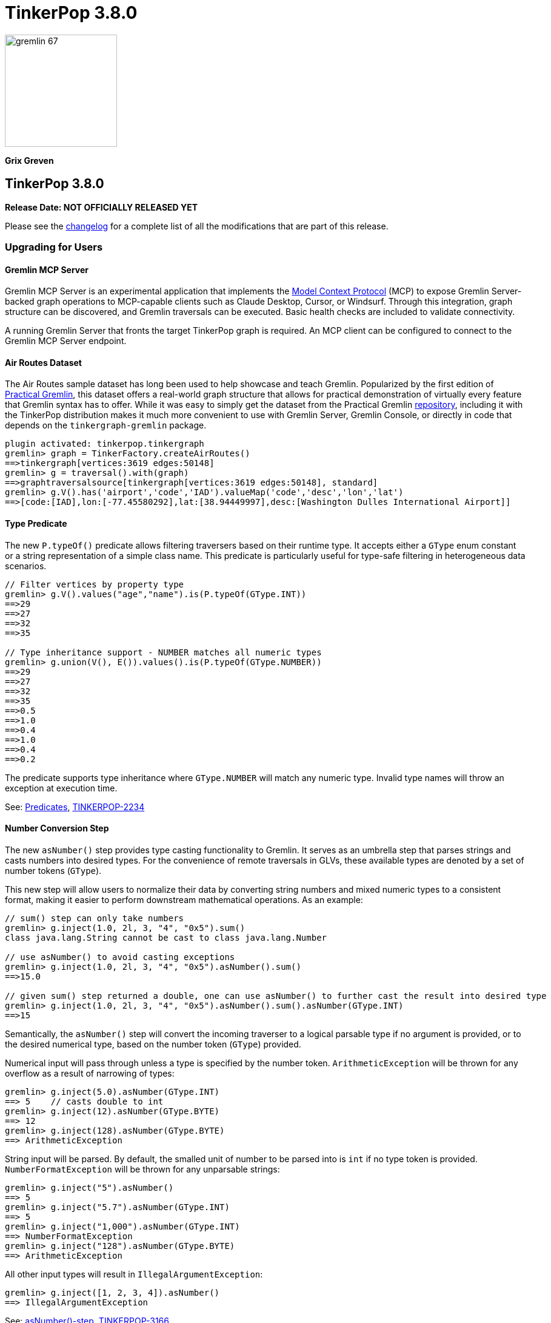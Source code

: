 ////
Licensed to the Apache Software Foundation (ASF) under one or more
contributor license agreements.  See the NOTICE file distributed with
this work for additional information regarding copyright ownership.
The ASF licenses this file to You under the Apache License, Version 2.0
(the "License"); you may not use this file except in compliance with
the License.  You may obtain a copy of the License at

  http://www.apache.org/licenses/LICENSE-2.0

Unless required by applicable law or agreed to in writing, software
distributed under the License is distributed on an "AS IS" BASIS,
WITHOUT WARRANTIES OR CONDITIONS OF ANY KIND, either express or implied.
See the License for the specific language governing permissions and
limitations under the License.
////

= TinkerPop 3.8.0

image::gremlin-67.png[width=185]

*Grix Greven*

== TinkerPop 3.8.0

*Release Date: NOT OFFICIALLY RELEASED YET*

Please see the link:https://github.com/apache/tinkerpop/blob/3.8.0/CHANGELOG.asciidoc#release-3-8-0[changelog] for a
complete list of all the modifications that are part of this release.

=== Upgrading for Users

==== Gremlin MCP Server

Gremlin MCP Server is an experimental application that implements the link:https://modelcontextprotocol.io/[Model Context Protocol]
(MCP) to expose Gremlin Server-backed graph operations to MCP-capable clients such as Claude Desktop, Cursor, or
Windsurf. Through this integration, graph structure can be discovered, and Gremlin traversals can be executed. Basic
health checks are included to validate connectivity.

A running Gremlin Server that fronts the target TinkerPop graph is required. An MCP client can be configured to connect
to the Gremlin MCP Server endpoint.

==== Air Routes Dataset

The Air Routes sample dataset has long been used to help showcase and teach Gremlin. Popularized by the first edition
of link:https://kelvinlawrence.net/book/PracticalGremlin.html[Practical Gremlin], this dataset offers a real-world graph
structure that allows for practical demonstration of virtually every feature that Gremlin syntax has to offer. While it
was easy to simply get the dataset from the Practical Gremlin link:https://github.com/krlawrence/graph[repository],
including it with the TinkerPop distribution makes it much more convenient to use with Gremlin Server, Gremlin Console,
or directly in code that depends on the `tinkergraph-gremlin` package.

[source,text]
----
plugin activated: tinkerpop.tinkergraph
gremlin> graph = TinkerFactory.createAirRoutes()
==>tinkergraph[vertices:3619 edges:50148]
gremlin> g = traversal().with(graph)
==>graphtraversalsource[tinkergraph[vertices:3619 edges:50148], standard]
gremlin> g.V().has('airport','code','IAD').valueMap('code','desc','lon','lat')
==>[code:[IAD],lon:[-77.45580292],lat:[38.94449997],desc:[Washington Dulles International Airport]]
----

==== Type Predicate

The new `P.typeOf()` predicate allows filtering traversers based on their runtime type. It accepts either a `GType`
enum constant or a string representation of a simple class name. This predicate is particularly useful for type-safe
filtering in heterogeneous data scenarios.

[source,text]
----
// Filter vertices by property type
gremlin> g.V().values("age","name").is(P.typeOf(GType.INT))
==>29
==>27
==>32
==>35

// Type inheritance support - NUMBER matches all numeric types
gremlin> g.union(V(), E()).values().is(P.typeOf(GType.NUMBER))
==>29
==>27
==>32
==>35
==>0.5
==>1.0
==>0.4
==>1.0
==>0.4
==>0.2
----

The predicate supports type inheritance where `GType.NUMBER` will match any numeric type. Invalid type names will
throw an exception at execution time.

See: link:https://tinkerpop.apache.org/docs/3.8.0/reference/#a-note-on-predicates[Predicates], link:https://issues.apache.org/jira/browse/TINKERPOP-2234[TINKERPOP-2234]

==== Number Conversion Step

The new `asNumber()` step provides type casting functionality to Gremlin. It serves as an umbrella step that parses
strings and casts numbers into desired types. For the convenience of remote traversals in GLVs, these available types
are denoted by a set of number tokens (`GType`).

This new step will allow users to normalize their data by converting string numbers and mixed numeric types to a
consistent format, making it easier to perform downstream mathematical operations. As an example:

[source,text]
----
// sum() step can only take numbers
gremlin> g.inject(1.0, 2l, 3, "4", "0x5").sum()
class java.lang.String cannot be cast to class java.lang.Number

// use asNumber() to avoid casting exceptions
gremlin> g.inject(1.0, 2l, 3, "4", "0x5").asNumber().sum()
==>15.0

// given sum() step returned a double, one can use asNumber() to further cast the result into desired type
gremlin> g.inject(1.0, 2l, 3, "4", "0x5").asNumber().sum().asNumber(GType.INT)
==>15
----

Semantically, the `asNumber()` step will convert the incoming traverser to a logical parsable type if no argument is
provided, or to the desired numerical type, based on the number token (`GType`) provided.

Numerical input will pass through unless a type is specified by the number token. `ArithmeticException` will be thrown
for any overflow as a result of narrowing of types:

[source,text]
----
gremlin> g.inject(5.0).asNumber(GType.INT)
==> 5    // casts double to int
gremlin> g.inject(12).asNumber(GType.BYTE)
==> 12
gremlin> g.inject(128).asNumber(GType.BYTE)
==> ArithmeticException
----

String input will be parsed. By default, the smalled unit of number to be parsed into is `int` if no type token is
provided. `NumberFormatException` will be thrown for any unparsable strings:

[source,text]
----
gremlin> g.inject("5").asNumber()
==> 5
gremlin> g.inject("5.7").asNumber(GType.INT)
==> 5
gremlin> g.inject("1,000").asNumber(GType.INT)
==> NumberFormatException
gremlin> g.inject("128").asNumber(GType.BYTE)
==> ArithmeticException
----

All other input types will result in `IllegalArgumentException`:
[source,text]
----
gremlin> g.inject([1, 2, 3, 4]).asNumber()
==> IllegalArgumentException
----

See: link:https://tinkerpop.apache.org/docs/3.8.0/reference/#asNumber-step[asNumber()-step], link:https://issues.apache.org/jira/browse/TINKERPOP-3166[TINKERPOP-3166]

==== Boolean Conversion Step

The `asBool()` step bridges another gap in Gremlin's casting functionalities. Users now have the ability to parse
strings and numbers into boolean values, both for normalization and to perform boolean logic with numerical values.

[source,text]
----
gremlin> g.inject(2, "true", 1, 0, false, "FALSE").asBool().fold()
==>[true,true,true,false,false,false]

// using the modern graph, we can turn count() results into boolean values
gremlin> g.V().local(outE().count()).fold()
==>[3,0,0,2,0,1]
gremlin> g.V().local(outE().count()).asBool().fold()
==>[true,false,false,true,false,true]
// a slightly more complex one using sack for boolean operations for vertices with both 'person' label and has out edges
gremlin> g.V().sack(assign).by(__.hasLabel('person').count().asBool()).sack(and).by(__.outE().count().asBool()).sack().path()
==>[v[1],true]
==>[v[2],false]
==>[v[3],false]
==>[v[4],true]
==>[v[5],false]
==>[v[6],true]
----

See: link:https://tinkerpop.apache.org/docs/3.8.0/reference/#asBool-step[asBool()-step], link:https://issues.apache.org/jira/browse/TINKERPOP-3175[TINKERPOP-3175]

==== none() and discard()

There is a complicated relationship with the `none()` and `discard()` steps that begs some discussion. Prior to this
version, the `none()` step was used to "throw away" all traversers that passed into it. In 3.8.0, that step has been
renamed to `discard()`. The `discard()` step with its verb tone arguably makes for a better name for that feature, but
it also helped make room for `none()` to be repurposed as `none(P)` which is a complement to `any(P)` and `all(P) steps.

==== Prevented using cap(), inject() inside repeat()

`cap()` inside `repeat()` is now disallowed by the `StandardVerificationStrategy`. Using `cap()` inside `repeat()` would
have led to unexpected results since `cap()` isn't "repeat-aware". Because `cap()` is a `SupplyingBarrier` that reduces
the number of traversers to one, its use inside `repeat()` is limited.

See: link:https://issues.apache.org/jira/browse/TINKERPOP-3195[TINKERPOP-3195]

`inject()` inside `repeat()` is now also disallowed by the `StandardVerificationStrategy`. The usefulness of `inject()` 
inside `repeat()` is questionable as the injections are exhausted after one iteration. Consider the following examples, 
noting that the examples for version 3.7.4 demonstrate the effect of `RepeatUnrollStrategy` on `inject()` semantics, 
which is problematic as strategies should not affect results. 3.8.0 examples do not disable the `RepeatUnrollStrategy` 
as the strategy was modified to be more restrictive in this version.

[source,text]
----
// 3.7.4 results in data injected for each repeat loop
gremlin> g.inject('x').repeat(inject('a')).times(5)
==>a
==>a
==>a
==>a
==>a
==>x

// 3.7.4 without RepeatUnrollStrategy injections occur only once
gremlin> g.withoutStrategies(RepeatUnrollStrategy).inject('x').repeat(inject('a')).times(5)
==>a
==>x

// 3.8.0 inject() inside repeat() now produces an error
gremlin> g.inject('x').repeat(inject('a')).times(5)
The parent of inject()-step can not be repeat()-step: InjectStep(java.util.ArrayList$Itr@543da15)
----

Before upgrading, users should look for usages of `inject()` inside `repeat()` and if it is determined that per-loop 
injections are desired, it is possible to use `union()` and `constant()` instead.

[source,text]
----
// 3.8.0 can use union() and constant() inside repeat() instead of inject()
gremlin> g.inject('x').repeat(union(constant('a').limit(1),identity())).times(5)
==>a
==>a
==>a
==>a
==>a
==>x

// can also use union() and constant() inside repeat() with multiple values
gremlin> g.inject('x').repeat(union(constant(['a','b']).limit(1).unfold(),identity())).times(3)
==>a
==>b
==>a
==>a
==>b
==>b
==>x
----

==== Simplified Comparability Semantics

The previous system of ternary boolean semantics has been replaced with simplified binary semantics. The triggers for
"ERROR" states from illegal comparisons are unchanged (typically comparisons with NaN or between incomparable types
such as String and int). The difference now is that instead of the ERROR being propagated according to ternary logic
semantics until a reduction point is reached, the error now immediately returns a value of FALSE.

This will be most visible in expressions which include negations. Prior to this change, `g.inject(NaN).not(is(1))` would
produce no results as `!(NaN == 1)` -> `!(ERROR)` -> `ERROR` -> traverser is filtered out. After this change, the same
traversal will return NaN as the same expression now evaluates as `!(NaN == 1)` -> `!(FALSE)` -> `TRUE` -> traverser is
not filtered.

See: link:https://tinkerpop.apache.org/docs/3.8.0/dev/provider/#gremlin-semantics-equality-comparability[Comparability semantics docs]

See: link:https://issues.apache.org/jira/browse/TINKERPOP-3173[TINKERPOP-3173]

==== Set minimum Java version to 11

TinkerPop 3.8 requires a minimum of Java 11 for building and running. Support for Java 1.8 has been dropped.

==== Auto-promotion of Numbers

Previously, operations like `sum` or `sack` that involved mathematical calculations did not automatically promote the
result to a larger numeric type (e.g., from int to long) when needed. As a result, values could wrap around within their
current type leading to unexpected behavior. This issue has now been resolved by enabling automatic type promotion for
results.

Now, any mathematical operations such as `Add`, `Sub`, `Mul`, and `Div` will now automatically promote to the next
numeric type if an overflow is detected. For integers, the promotion sequence is: byte → short → int → long → overflow
exception. For floating-point numbers, the sequence is: float → double → infinity.

The following example showcases the change in overflow behavior between 3.7.3 and 3.8.0

[source,text]
----
// 3.7.3
gremlin> g.inject([Byte.MAX_VALUE, (byte) 1], [Short.MAX_VALUE, (short) 1], [Integer.MAX_VALUE,1], [Long.MAX_VALUE, 1l]).sum(local)
==>-128 // byte
==>-32768 // short
==>-2147483648 // int
==>-9223372036854775808 // long

gremlin> g.inject([Float.MAX_VALUE, Float.MAX_VALUE], [Double.MAX_VALUE, Double.MAX_VALUE]).sum(local)
==>Infinity // float
==>Infinity // double

// 3.8.0
gremlin> g.inject([Byte.MAX_VALUE, (byte) 1], [Short.MAX_VALUE, (short) 1], [Integer.MAX_VALUE,1]).sum(local)
==>128 // short
==>32768 // int
==>2147483648 // long

gremlin> g.inject([Long.MAX_VALUE, 1l]).sum(local)
// throws java.lang.ArithmeticException: long overflow

gremlin> g.inject([Float.MAX_VALUE, Float.MAX_VALUE], [Double.MAX_VALUE, Double.MAX_VALUE]).sum(local)
==>6.805646932770577E38 // double
==>Infinity // double
----

See link:https://issues.apache.org/jira/browse/TINKERPOP-3115[TINKERPOP-3115]

==== repeat() Step Global Children Semantics Change

The `repeat()` step has been updated to treat the repeat traversal as a global child in all cases. Previously, the
repeat traversal behaved as a hybrid between local and global semantics, which could lead to unexpected results in
certain scenarios. The repeat traversal started off as a local child but as traversers were added back per iteration,
it behaved more like a global child.

With this change, the repeat traversal now consistently operates with global semantics, meaning that all traversers
are processed together rather than being processed per traverser. This provides more predictable behavior and aligns
with the semantics of other steps.

[source,text]
----
// In 3.7.x and earlier, the order would be local to the first traverser.
// Notice how the results are grouped by marko, then vadas, then lop
gremlin> g.withoutStrategies(RepeatUnrollStrategy).V(1, 2, 3).
......1> repeat(both().simplePath().order().by("name")).times(2).path().by("name")
==>[marko,lop,josh]
==>[marko,josh,lop]
==>[marko,lop,peter]
==>[marko,josh,ripple]
==>[vadas,marko,josh]
==>[vadas,marko,lop]
==>[lop,marko,josh]
==>[lop,josh,marko]
==>[lop,josh,ripple]
==>[lop,marko,vadas]

// In 3.8.0, the repeat now consistently uses global semantics
// The traversers from the final iteration are ordered first then by the traversers from previous iterations
gremlin> g.withoutStrategies(RepeatUnrollStrategy).V(1, 2, 3).
......1> repeat(both().simplePath().order().by("name")).times(2).path().by("name")
==>[marko,lop,josh]
==>[vadas,marko,josh]
==>[lop,marko,josh]
==>[marko,josh,lop]
==>[vadas,marko,lop]
==>[lop,josh,marko]
==>[marko,lop,peter]
==>[marko,josh,ripple]
==>[lop,josh,ripple]
==>[lop,marko,vadas]
----

This change may affect traversals that relied on the previous hybrid behavior, particularly those using side effects
or barrier steps within `repeat()`. Review any traversals using `repeat()` with steps like `aggregate()`, `store()`,
or other barrier steps to ensure they produce the expected results. 

If you would like `repeat()` to behave similarly to how it did in 3.7.x, then you should wrap the repeat inside a
`local()`. The following example demonstrates this:

[source,text]
----
// In 3.7.x
gremlin> g.V().repeat(both().simplePath().order().by("name")).times(2).path().by("name")
==>[marko,lop,josh]
==>[marko,josh,lop]
==>[marko,lop,peter]
==>[marko,josh,ripple]
==>[vadas,marko,josh]
==>[vadas,marko,lop]
==>[lop,marko,josh]
==>[lop,josh,marko]
==>[lop,josh,ripple]
==>[lop,marko,vadas]
==>[josh,marko,lop]
==>[josh,lop,marko]
==>[josh,lop,peter]
==>[josh,marko,vadas]
==>[ripple,josh,lop]
==>[ripple,josh,marko]
==>[peter,lop,josh]
==>[peter,lop,marko]

// In 3.8.0, placing the repeat inside a local will again cause the repeat traversal to apply per traverser (locally)
gremlin> g.V().local(repeat(both().simplePath().order().by("name")).times(2)).path().by("name")
==>[marko,lop,josh]
==>[marko,josh,lop]
==>[marko,lop,peter]
==>[marko,josh,ripple]
==>[vadas,marko,josh]
==>[vadas,marko,lop]
==>[lop,marko,josh]
==>[lop,josh,marko]
==>[lop,josh,ripple]
==>[lop,marko,vadas]
==>[josh,marko,lop]
==>[josh,lop,marko]
==>[josh,lop,peter]
==>[josh,marko,vadas]
==>[ripple,josh,lop]
==>[ripple,josh,marko]
==>[peter,lop,josh]
==>[peter,lop,marko]
----

See: link:https://issues.apache.org/jira/browse/TINKERPOP-3200[TINKERPOP-3200]

==== Prefer OffsetDateTime

The default implementation for date type in Gremlin is now changed from the `java.util.Date` to the more encompassing
`java.time.OffsetDateTime`. This means the reference implementation for all date manipulation steps, `asDate()`,
`dateAdd()`, and `dateDiff()`, as well as helper methods `datetime()`, will return `OffsetDateTime`, whose string
representation will be in ISO 8601 format.

`Date` is still supported as incoming traverser results for these steps, as well as input into `dateDiff()` for
compatibility purposes. All dates are assumed to be in `UTC` (given epoch time).

If one is using a persisted TinkerGraph that stored `Date` objects inside properties, one may notice `OffsetDateTime`
being returned after traversal manipulation. The recommended solution is to update all existing `Date` objects into
`OffsetDateTime`. This can be done by querying for the properties and transforming them using `asDate()`. Note that all
dates are assumed to be in `UTC` (given epoch time).

For Python, Go, JavaScript, and .NET GLVs, the existing date types are retained. The change is at the serialization
level, where the exiting date type will be serialized as `OffsetDateTime` to the server, and both `Date` and
`OffsetDateTime` from the server will be deserialized into the existing date types in the host language. As such, users
of these GLVs should not notice impact to the application code. The caution remains in cases when client is accessing a
database with `Date` object stored, the `Date` to `OffsetDateTime` transformations on the server assumes `UTC` timezone.

For Java GLV, this change would impact users who are expecting the old `Date` object from a traversal in their
application, in this case the recommendation is to update code to expect `OffsetDateTime` as part of the version
upgrade.

==== Simplify g Construction

The creation of "g" is the start point to writing Gremlin. There are a number of ways to create it, but TinkerPop has
long recommended the use of the anonymous `traversal()` function for this creation.

[source,groovy]
----
// for embedded cases
graph = TinkerGraph.open()
g = traversal().withEmbedded(graph)
// for remote cases
g = traversal().withRemote(DriverRemoteConnection.using(...)))
----

As of this release, those two methods have been deprecated in favor of just `with()` which means you could simply write:

[source,groovy]
----
// for embedded cases
graph = TinkerGraph.open()
g = traversal().with(graph)
// for remote cases
g = traversal().with(DriverRemoteConnection.using(...)))
----

That's a bit less to type, but also removes the need to programmatically decide which function to call, which hopefully
strengthens the abstraction further. To demonstrate this further, consider this next example:

[source,groovy]
----
g = traversal().with("config.properties")
----

The properties file in the above example can either point to a remote configuration or a embedded configuration allowing
"g" to be switched as needed without code changes.

See: link:https://issues.apache.org/jira/browse/TINKERPOP-3017[TINKERPOP-3017]

==== `aggregate()` with `Scope` Removed

The meaning of `Scope` parameters in `aggregate()` have always been unique compared to all other "scopable" steps.
`aggregate(global)` is a `Barrier`, which blocks the traversal until all traversers have been aggregated into the side
effect, where `aggregate(local)` is non-blocking, and will allow traversers to pass before the side effect has been
fully aggregated. This is inconsistent with the semantics of `Scope` in all other steps. For example `dedup(global)`
filters duplicates across the entire traversal stream, while `dedup(local)` filters duplicates within individual `List`
traversers.

The `Scope` parameter is being removed from `aggregate()` to fix inconsistency between the two different use cases: flow
control vs. per-element application. This change aligns all side effect steps (none of the others have scope arguments)
and reserves the `Scope` parameter exclusively for "traverser-local" application patterns, eliminating confusion about
its contextual meanings.

This makes the `AggregateStep` globally scoped by default with eager aggregation. The Lazy evaluation with `aggregate()` is
achieved by wrapping the step in `local()`.

[source,text]
----
// 3.7.x - scope is still supported
gremlin> g.V().aggregate(local, "x").by("age").select("x")
==>[29]
==>[29,27]
==>[29,27]
==>[29,27,32]
==>[29,27,32]
==>[29,27,32,35]

// 3.8.0 - must use aggregate() within local() to achieve lazy aggregation
gremlin> g.V().local(aggregate("x").by("age")).select("x")
==>[29]
==>[29,27]
==>[29,27]
==>[29,27,32]
==>[29,27,32]
==>[29,27,32,35]
----

An slight behavioral difference exists between the removed `aggregate(local)` and its replacement `local(aggregate())`
with respect to handling of bulked traversers. In 3.8.0, `local()` changed from traverser-local to object-local processing,
always debulking incoming traversers into individual objects. This causes `local(aggregate())` to show true lazy, 1 object
at a time aggregation, differing from the original `aggregate(local)`, which always consumed bulked traversers atomically.
There is no workaround to preserve the old "traverser-local" semantics.

[source,text]
----
// 3.7.x - both local() and local scope will preserve bulked traversers
gremlin> g.V().out().barrier().aggregate(local, "x").select("x")
==>[v[3],v[3],v[3]]
==>[v[3],v[3],v[3]]
==>[v[3],v[3],v[3]]
==>[v[3],v[3],v[3],v[2]]
==>[v[3],v[3],v[3],v[2],v[4]]
==>[v[3],v[3],v[3],v[2],v[4],v[5]]
gremlin> g.V().out().barrier().local(aggregate("x")).select("x")
==>[v[3],v[3],v[3]]
==>[v[3],v[3],v[3]]
==>[v[3],v[3],v[3]]
==>[v[3],v[3],v[3],v[2]]
==>[v[3],v[3],v[3],v[2],v[4]]
==>[v[3],v[3],v[3],v[2],v[4],v[5]]

// 3.8.0 - bulked traversers are now split to be processed per-object, this affects local aggregation
gremlin> g.V().out().barrier().local(aggregate("x")).select("x")
==>[v[3]]
==>[v[3],v[3]]
==>[v[3],v[3],v[3]]
==>[v[3],v[3],v[3],v[2]]
==>[v[3],v[3],v[3],v[2],v[4]]
==>[v[3],v[3],v[3],v[2],v[4],v[5]]
----

See: link:https://github.com/apache/tinkerpop/blob/master/docs/src/dev/future/proposal-scoping-5.asciidoc[Lazy vs. Eager Evaluation]

==== Removal of `store()` Step

The `store()` step was a legacy name for `aggregate(local)` that has been deprecated since 3.4.3, and is now removed along
with `aggregate(local)`. To achieve lazy aggregation, use `aggregate()` within `local()`.

[source,text]
----
// 3.7.x - store() is still allowed
gremlin> g.V().store("x").by("age").cap("x")
==>[29,27,32,35]

// 3.8.0 - store() removed, use local(aggregate()) to achieve lazy aggregation
gremlin> g.V().local(aggregate("x").by("age")).cap("x")
==>[29,27,32,35]
----

==== split() on Empty String

The `split()` step will now split a string into a list of its characters if the given separator is an empty string.

[source,text]
----
// 3.7.3
g.inject("Hello").split("")
==>[Hello]

// 3.8.0
g.inject("Hello").split("")
==>[H,e,l,l,o]
----

See: link:https://issues.apache.org/jira/browse/TINKERPOP-3083[TINKERPOP-3083]

==== asString() No Longer Allow Nulls

The `asString()` step will no longer allow `null` input. An `IllegalArgumentException` will be thrown for consistency
with all other parsing steps (i.e. `asDate()`, `asBool()`, `asNumber()`).

See: link:https://lists.apache.org/thread/q76pgrvhprosb4lty63bnsnbw2ljyl7m[DISCUSS] thread

==== Removal of has(key, traversal)

The has(key, traversal) API has been removed in version 3.8.0 due to its confusing behavior that differed from other
has() variants. As well, most has(key, traversal) usage indicates a misunderstanding of the API. Unlike has(key, value)
which performs equality comparison, has(key, traversal) only checked if the traversal produced any result, creating
inconsistent semantics.

[source,text]
----
// 3.7.x - this condition is meaningless but yields result because count() is productive
gremlin> g.V().has("age", __.count())
==>v[1]
==>v[2]
==>v[3]
==>v[4]
==>v[5]
==>v[6]
// simple example
gremlin> g.V().has("age", __.is(P.gt(30)))
==>v[4]
==>v[6]

// 3.8.0 - traversals no longer yield results, for proper use cases consider using predicate or where() for filtering
gremlin> g.V().has("age", __.count())
gremlin> g.V().has("age", __.is(P.gt(30)))
gremlin> g.V().has("age", P.gt(30))
==>v[4]
==>v[6]
----

See: link:https://issues.apache.org/jira/browse/TINKERPOP-1463[TINKERPOP-1463]

==== Serialization Changes

*Properties on Element Serialization in Python & Javascript*

Element properties handling has been inconsistent across GLVs. Previously,`gremlin-python` deserialized empty properties
as None or array depending on the serializer, while `gremlin-javascript` returned properties as objects or arrays, with
empty properties as empty lists or undefined depending on the serializer.

This inconsistency is now resolved, aligning to how properties are handled in Gremlin core and in the Java GLV.
Both GLVs will deserialize element properties into lists of property objects, returning empty lists instead of null values
for missing properties.

For python, the most notable difference is in graphSON when "tokens" is turned on for "materializeProperties". The
properties returned are no longer `None`, but empty lists. Users should update their code accordingly.

For javascript, the change is slightly more extensive, as user should no longer expect javascript objects to be returned.
All properties are returned as lists of Property or VertexProperty objects.

[source,javascript]
----
// 3.7 and before:
g.with_("materializeProperties", "tokens").V(1).next() // skip properties with token
// graphson will return properties as a javascript object, which becomes undefined
Vertex { id: 1, label: 'person', properties: undefined }
// graphbinary will return properties as empty lists
Vertex { id: 1, label: 'person', properties: [] }

g.V(1).next() // properties returned
// graphson will return properties as a javascript object
Vertex {
  id: 1,
  label: 'person',
  properties: { name: [Array], age: [Array] }
}
// graphbinary will return properties as lists of VertexProperty objects
Vertex {
  id: 1,
  label: 'person',
  properties: [ [VertexProperty], [VertexProperty] ]
}

// 3.8.0 and newer - properties are always arrays, empty array [] for missing properties:
g.with_("materializeProperties", "tokens").V(1).next() // skip properties with token
// both graphson and graphbinary return
Vertex { id: 1, label: 'person', properties: [] }
g.V(1).next()
// both graphson and graphbinary return
Vertex {
  id: 1,
  label: 'person',
  properties: [ [VertexProperty], [VertexProperty] ]
}

----

This change only affects how GLVs deserialize property data in client applications. The underlying graph serialization
formats and server-side behavior remain unchanged.

See: link:https://issues.apache.org/jira/browse/TINKERPOP-3186[TINKERPOP-3186]

*Javascript Set Deserialization*

Starting from this version, `gremlin-javascript` will deserialize `Set` data into a ECMAScript 2015 Set. Previously,
these were deserialized into arrays.

*.NET Byte Serialization Change*

The Gremlin .NET serializers has been updated to correctly handle byte values as signed integers to align with the IO
specification, whereas previously it incorrectly serialized and deserialized bytes as unsigned values.

This is a breaking change for .NET applications that rely on byte values. Existing applications using byte values
should consider switching to `sbyte` for signed byte operations or `short` for a wider range of values to maintain
compatibility.

See: link:https://issues.apache.org/jira/browse/TINKERPOP-3161[TINKERPOP-3161]

==== Split bulked traversers for `local()`

Prior to 3.8.0, local() exhibited "traverser-local" semantics, where the local traversal would apply independently to
each individual bulkable `Traverser`. This often led to confusion, especially in the presence of reducing barrier steps, as
bulked traversers would cause multiple objects to be processed at once. local() has been updated to automatically split
any bulked traversers and thus now exhibits true "object-local" semantics.

[source,groovy]
----
// 3.7.4
gremlin> g.V().out().barrier().local(count())
==>3
==>1
==>1
==>1

// 3.8.0
gremlin> g.V().out().barrier().local(count())
==>1
==>1
==>1
==>1
==>1
==>1
----

See: link:https://issues.apache.org/jira/browse/TINKERPOP-3196[TINKERPOP-3196]

==== Removal of P.getOriginalValue()

`P.getOriginalValue()` has been removed as it was not offering much value and was often confused with `P.getValue()`.
Usage of `P.getOriginalValue()` often leads to unexpected results if called on a predicate which has had its value reset
after construction. All usages of `P.getOriginalValue()` should be replaced with `P.getValue()`.

==== Gremlin Grammar Changes

A number of changes have been introduced to the Gremlin grammar to help make it be more consistent and easier to use.

*Removed Vertex References for Grammar*

The grammar allowed the construction of a `Vertex` by way of syntax like `new Vertex(1,'person')` (or with similar
arguments to `ReferenceVertex`). This syntax has been removed as it served little purpose within the grammar as it
merely adds more characters to wrap around the identifier, which could simply be used by itself.

The `V()` step, as well as the `from()` and `to()` modulators used with `addE()`, previously accepted `Vertex` as
arguments in the grammar. In its place, the `from()` and `to()` modulators can now directly accept a vertex id in place
of a `Vertex` when used with `addE()` (`V()` has always accepted ids in addition to vertices). When using these steps in
`gremlin-lang` scripts, the vertex id must be used directly.

This change has no effect on the `GraphTraversal` API, nor on `gremlin-groovy` scripts. Vertices can continue to be used
directly in those contexts.

[source,text]
----
// 3.7.3
gremlin> v1 = g.V(1).next()
==>v[1]
gremlin> v2 = g.V(2).next()
==>v[2]
gremlin> script = String.format("g.V(new Vertex(%s)).outE().where(inV().is(new Vertex(%s)))", v1.id(), v2.id())
==>g.V(new Vertex(1)).outE().where(inV().is(new Vertex(2)))
gremlin> client.submit(script).all().get().get(0).getEdge()
==>e[7][1-knows->2]

// 3.8.0
gremlin> v1 = g.V(1).next()
==>v[1]
gremlin> v2 = g.V(2).next()
==>v[2]
gremlin> script = String.format("g.V(%s).outE().where(inV().id().is(%s))", v1.id(), v2.id())
==>g.V(1).outE().where(inV().id().is(2))
gremlin> client.submit(script).all().get().get(0).getEdge()
==>e[7][1-knows->2]
----

*`new` keyword is now optional*

The `new` keyword is now optional in all cases where it was previously used. Both of the following examples are now
valid syntax with the second being the preferred form going forward:

[source,groovy]
----
g.V().withStrategies(new SubgraphStrategy(vertices: __.hasLabel('person')))

g.V().withStrategies(SubgraphStrategy(vertices: __.hasLabel('person')))
----

In a future version, it is likely that the `new` keyword will be removed entirely from the grammar.

*Supports withoutStrategies()*

The `withoutStrategies()` configuration step is now supported syntax for the grammar. While this option is not commonly
used it is still a part of the Gremlin language and there are times when it is helpful to have this fine-grained
control over how a traversal works.

[source,groovy]
----
g.V().withoutStrategies(CountStrategy)
----

*`Map` keys restrictions*

Earlier versions of the grammar allowed a wide range of values for the keys. In many cases, these didn't really make
sense for Gremlin and were just inherited from the Groovy language since Gremlin tends to follow that language in many
ways. That said, Gremlin did take some liberties with that syntax and introduced its own shorthand for some cases. Those
shorthands created unfortunate situations where certain words were being prevented as being able to be used as keys
which could lead to confusion.

A `Map` is still defined in the same way it always has been, where the following two lines produce an equivalent `Map`:

[source,groovy]
----
[label: 100]
["label": 100]
----

Note that when quotes are not used to denote a string, Gremlin will assume that the intention is to shorthand a string
key and not reference a Gremlin keyword. To reference an allowable keyword as the key, either wrap it with parenthesis
or use its longhand form as shown in the following examples which all produce the same `Map`:

[source,groovy]
----
[T.id: 100]
[(T.id): 100]
[(id): 100]
----

Note that the first example is a Gremlin convenience that is not compatible in Groovy. This does produce a syntax error
in Groovy's case. When upgrading to 3.8.0, it will be important to evaluate any code using scripts with `Map` keys that
match keywords that are not wrapped in parentheses. On upgrade they will begin to be treated as `String` keys rather
than their `Enum` value. This is particularly relevant for `property(Map)`, `mergeV` and `mergeE` which use a 'Map`
for their arguments and commonly require that `T` and `Direction` be used as keys.

The following examples show some `Map` usage from older versions that will work without a need for changes in 3.8.0:

[source,groovy]
----
// the long forms are used and each are wrapped in parenthesis
g.mergeE([(T.label):'Sibling',created:'2022-02-07',(Direction.from):1,(Direction.to):2])

// the short forms are used and each are wrapped in parenthesis
g.mergeE([(label):'Sibling',created:'2022-02-07',(Direction.from):1,(Direction.to):2])

// the long forms are used and for Gremlin this is a syntax convenience to spare typing
// the parenthesis
g.mergeE([T.label:'Sibling',created:'2022-02-07',Direction.from:1,Direction.to:2])

// while the following line mixes qualified enums with T and uses shorthand for Direction
// with from and to all of the enums are wrapped in parenthesis
g.mergeE([(T.label):'Sibling',created:'2022-02-07',(from):1,(to):2])
----

In this next example, the `Map` keys are defined in a way that changes will be necessary in 3.8.0:

[source,groovy]
----
// none of the keys below are qualified with their enum long form nor are they wrapped in
// parenthesis and as a result will be treated as String key values in 3.8.0 unless a
// change is made
g.mergeE([label:'Sibling',created:'2022-02-07',from:1,to:2])
----

*Restriction of Step Arguments*

Prior to 3.7.0, the grammar did not allow for any parameters in gremlin scripts. In 3.7, the grammar rules
were loosened to permit variable use almost anywhere in a traversal, in a similar fashion as groovy, however
immediately resolved upon parsing the script, and did not bring the same performance benefits as
parameterization in groovy scripts brings. Parameters in gremlin-lang scripts are restricted to a
link:++https://tinkerpop.apache.org/docs/x.y.z/dev/reference/#traversal-parameterization++[subset of steps]
in 3.8.0, and scripts which use variables elsewhere will result in parsing exceptions. The implementation
has been updated to persist query parameters through traversal construction and strategy application.
Parameter persistence opens the door certain optimizations for repeated query patterns. Consult your
providers documentation for specific recommendations on using query parameters with gremlin-lang scripts in
TinkerPop 3.8.

See: link:https://issues.apache.org/jira/browse/TINKERPOP-2862[TINKERPOP-2862],
link:https://issues.apache.org/jira/browse/TINKERPOP-3046[TINKERPOP-3046],
link:https://issues.apache.org/jira/browse/TINKERPOP-3047[TINKERPOP-3047],
link:https://issues.apache.org/jira/browse/TINKERPOP-3023[TINKERPOP-3023]

==== SeedStrategy Construction

The `SeedStrategy` public constructor has been removed for Java and has been replaced by the builder pattern common
to all strategies. This change was made to ensure that the `SeedStrategy` could be constructed consistently.

==== Improved Translators

The various Java `Translator` implementations allowing conversion of Gremlin traversals to string forms in various
languages have been modified considerably. First, they have been moved from to the
`org.apache.tinkerpop.gremlin.language.translator` package, because they now depend on the ANTLR grammar in
`gremlin-language` to handled the translation process. Making this change allowed for a more accurate translation of
Gremlin that doesn't need to rely on reflection and positional arguments to determine which step was intended for use.

Another important change was the introduction of specific translators for Groovy and Java. While Groovy translation
tends to work for most Java cases, there is syntax specific to Groovy where it does not. With a specific Java
translator, the translation process can be more accurate and less error-prone.

The syntax for the translators has simplified as well. The translator function now takes a Gremlin string and a target
language to translate to. Consider the following example:

[source,text]
----
gremlin> GremlinTranslator.translate("g.V().out('knows')", Translator.GO)
==>g.V().Out("knows")
----

See: link:https://issues.apache.org/jira/browse/TINKERPOP-3028[TINKERPOP-3028]

==== Deprecated UnifiedChannelizer

The `UnifiedChannelizer` was added in 3.5.0 in any attempt to streamline Gremlin Server code paths and resource usage.
It was offered as an experimental feature and as releases went on was not further developed, particularly because of the
major changes to Gremlin Server expected in 4.0.0 when websockets are removed. The removal of websockets with a pure
reliance on HTTP will help do what the `UnifiedChannelizer` tried to do with its changes. As a result, there is no need
to continue to refine this `Channelizer` implementation and it can be deprecated.

See: link:https://issues.apache.org/jira/browse/TINKERPOP-3168[TINKERPOP-3168]

==== OptionsStrategy in Python

The `\\__init__()` syntax has been updated to be both more Pythonic and more aligned to the `gremlin-lang` syntax.
Previously, `OptionsStrategy()` took a single argument `options` which was a `dict` of all options to be set.
Now, all options should be set directly as keyword arguments.

For example:

[source,python]
----
# 3.7 and before:
g.with_strategies(OptionsStrategy(options={'key1': 'value1', 'key2': True}))
# 4.x and newer:
g.with_strategies(OptionsStrategy(key1='value1', key2=True))

myOptions = {'key1': 'value1', 'key2': True}
# 3.7 and before:
g.with_strategies(OptionsStrategy(options=myOptions))
# 4.x and newer:
g.with_strategies(OptionsStrategy(**myOptions))
----

==== Add barrier to most SideEffect steps

Prior to 3.8.0, the `group(String)`, `groupCount(String)`, `tree(String)` and `subgraph(String)` steps were non-blocking,
in that they allowed traversers to pass through without fully iterating the traversal and fully computing the side
effect. Consider the following example:

[source, groovy]
----
// 3.7.4
gremlin> g.V().groupCount("x").select("x")
==>[v[1]:1]
==>[v[1]:1,v[2]:1]
==>[v[1]:1,v[2]:1,v[3]:1]
==>[v[1]:1,v[2]:1,v[3]:1,v[4]:1]
==>[v[1]:1,v[2]:1,v[3]:1,v[4]:1,v[5]:1]
==>[v[1]:1,v[2]:1,v[3]:1,v[4]:1,v[5]:1,v[6]:1]
----

As of 3.8.0, all of these steps now implement `LocalBarrier`, meaning that the traversal is fully iterated before any
results are passed. This guarantees that a traversal will produce the same results regardless of it is evaluated in a
lazy (DFS) or eager (BFS) fashion. Any usages which are reliant on the previous "one-at-a-time" accumulation of results
can still achieve this by embedding the side effect step inside a `local()` step.

[source, groovy]
----
// 3.8.0
gremlin> g.V().groupCount("x").select("x")
==>[v[1]:1,v[2]:1,v[3]:1,v[4]:1,v[5]:1,v[6]:1]
==>[v[1]:1,v[2]:1,v[3]:1,v[4]:1,v[5]:1,v[6]:1]
==>[v[1]:1,v[2]:1,v[3]:1,v[4]:1,v[5]:1,v[6]:1]
==>[v[1]:1,v[2]:1,v[3]:1,v[4]:1,v[5]:1,v[6]:1]
==>[v[1]:1,v[2]:1,v[3]:1,v[4]:1,v[5]:1,v[6]:1]
==>[v[1]:1,v[2]:1,v[3]:1,v[4]:1,v[5]:1,v[6]:1]

gremlin> g.V().local(groupCount("x")).select("x")
==>[v[1]:1]
==>[v[1]:1,v[2]:1]
==>[v[1]:1,v[2]:1,v[3]:1]
==>[v[1]:1,v[2]:1,v[3]:1,v[4]:1]
==>[v[1]:1,v[2]:1,v[3]:1,v[4]:1,v[5]:1]
==>[v[1]:1,v[2]:1,v[3]:1,v[4]:1,v[5]:1,v[6]:1]
----

==== choose() Semantics

Several enhancements and clarifications have been made to the `choose()` step in TinkerPop 3.8.0 to improve its behavior
and make it more consistent:

*First Matched Option Only*

The `choose()` step now only executes the first matching option traversal. In previous versions, if multiple options
could match, all matching options would be executed. This change provides more predictable behavior and better aligns
with common switch/case semantics in programming languages.

[source,text]
----
// In 3.7.x and earlier, if multiple options matched, all would be executed
gremlin> g.V().hasLabel("person").
......1>   choose(__.values("age")).
......2>     option(P.between(26, 30), __.constant("young")).
......3>     option(P.between(20, 30), __.constant("also young"))
==>young
==>also young
==>young
==>also young


// In 3.8.x, only the first matching option is executed
gremlin> g.V().hasLabel("person").
......1>   choose(__.values("age")).
......2>     option(P.between(26, 30), __.constant("young")).
......3>     option(P.between(20, 30), __.constant("never reached for ages 26-30"))
==>young
==>young
----

*Automatic Pass-through for Unproductive and Unmatched Predicates*

The `choose()` step now passes through traversers when the choice traversal is unproductive or the determined choice
unmatched. Before this version, unproductive traversals produced an error and unmatched choices were filtered by
default.

[source,text]
----
gremlin> g.V().choose(__.values("age")).
......1>         option(P.between(26, 30), __.values("name")).
......2>         option(Pick.none, __.values("name"))
==>marko
==>vadas
==>v[3]
==>josh
==>v[5]
==>peter
gremlin> g.V().choose(T.label).
......1>        option("person", __.out("knows").values("name")).
......2>        option("bleep", __.out("created").values("name"))
==>vadas
==>josh
==>v[3]
==>v[5]
----

This change makes the switch semantics for `choose()` consistent with those of the if-then-else semantics for
`choose()`.

*Pick.unproductive for Unproductive Predicates*

A new special option token `Pick.unproductive` has been added to handle cases where the choice traversal produces no
results. This is particularly useful for handling elements that don't have the properties being evaluated.

[source,text]
----
// In 3.7.x, vertices without an age property would pass through unchanged
gremlin> g.V().choose(__.values("age")).
......1>         option(P.between(26, 30), __.values("name")).
......2>         option(Pick.none, __.values("name"))
==>marko
==>vadas
The provided traverser does not map to a value: v[3][TinkerVertex]->[PropertiesStep([age],value)][DefaultGraphTraversal] parent[[TinkerGraphStep(vertex,[]), ChooseStep([PropertiesStep([age],value)],[[none, [[PropertiesStep([name],value), EndStep]]], [(and(gte(26), lt(30))), [PropertiesStep([name],value), EndStep]]])]]
Type ':help' or ':h' for help.
Display stack trace? [yN]

// In 3.8.x, you can specifically handle vertices where the choice traversal is unproductive
gremlin> g.V().choose(__.values("age")).
......1>         option(P.between(26, 30), __.values("name")).
......2>         option(Pick.none, __.values("name")).
......3>         option(Pick.unproductive, __.label())
==>marko
==>vadas
==>software
==>josh
==>software
==>peter
----

*Removal of choose().option(Traversal, v)*

The `choose().option(Traversal, v)` was relatively unused in comparison to the other overloads with constants, predicates
and Pick tokens. The previous implementation often led to confusion as it only evaluated if the traversal was productive,
rather than performing comparisons based on the traversal's output value. To eliminate this confusion, `Traversal` is no
longer permitted as an option token for `choose()`. Any usages which are dependent on the Traversal for dynamic case
matching can be rewritten using `union()`, with filters prepended to each child traversal.

[source,text]
----
// 3.7.x
gremlin> g.V().hasLabel("person").choose(identity()).
......1>         option(outE().count().is(P.gt(2)), values("age")).
......2>         option(none, values("name"))
==>29
==>vadas
==>josh
==>peter

// 3.8.0 - an IllegalArgumentException will be thrown
gremlin> g.V().hasLabel("person").choose(identity()).
......1>         option(outE().count().is(P.gt(2)), values("age")).
......2>         option(none, values("name"))
Traversal is not allowed as a Pick token for choose().option()
Type ':help' or ':h' for help.
Display stack trace? [yN]n

// use union() in these cases
gremlin> g.V().hasLabel("person").union(
......1>         where(outE().count().is(P.gt(2))).values("age"),
......2>         __.not(where(outE().count().is(P.gt(2)))).values("name"))
==>29
==>vadas
==>josh
==>peter
----

See: link:https://issues.apache.org/jira/browse/TINKERPOP-3178[TINKERPOP-3178],
link:https://tinkerpop.apache.org/docs/3.8.0/reference/#choose-step[Reference Documentation - choose()]

==== Float Defaults to Double

The `GremlinLangScriptEngine` has been modified to treat float literals without explicit type suffixes (like 'm', 'f',
or 'd') as Double by default. Users who need `BigDecimal` precision can still use the 'm' suffix (e.g., 1.0m).
`GremlinGroovyScriptEngine` will still default to `BigDecimal` for `float` literals.

==== Consistent Output for range(), limit(), tail()

The `range(local)`, `limit(local)`, and `tail(local)` steps now consistently return collections rather than automatically 
unfolding single-element results when operating on iterable collections (List, Set, etc.). Previously, when these steps 
operated on collections and the result contained only one element, the step would return the single element directly 
instead of a collection containing that element.

This change ensures predictable return types based on the input type, making the behavior more consistent and intuitive.
Note that this change only affects iterable collections - Map objects continue to behave as before.

[WARNING]
====
This is a breaking change that may require modifications to existing queries. If your queries relied on the previous 
behavior of receiving single elements directly from `range(local)`, `limit(local)`, or `tail(local)` steps, you will 
need to add `.unfold()` after these steps to maintain the same functionality. Without this update, some existing queries 
may throw a `ClassCastException` while others may return unexpected results.
====

[source,text]
----
// 3.7.x and earlier - inconsistent output types for collections
gremlin> g.inject([1, 2, 3]).limit(local, 1)
==>1  // single element returned directly

gremlin> g.inject([1, 2, 3]).limit(local, 2) 
==>[1,2]  // collection returned

// 3.8.0 - consistent collection output for collections
gremlin> g.inject([1, 2, 3]).limit(local, 1)
==>[1]  // collection always returned

gremlin> g.inject([1, 2, 3]).limit(local, 2)
==>[1,2]  // collection returned

// Map behavior unchanged in both versions
gremlin> g.inject([a: 1, b: 2, c: 3]).limit(local, 1)
==>[a:1]  // Map entry returned (behavior unchanged)
----

If you need the old behavior of extracting single elements from collections, you can add `.unfold()` after the local step:

[source,text]
----
gremlin> g.inject([1, 2, 3]).limit(local, 1).unfold()
==>1
----

This change affects all three local collection manipulation steps when operating on iterable collections:
- `range(local, low, high)` 
- `limit(local, count)`
- `tail(local, count)`

See: link:https://issues.apache.org/jira/browse/TINKERPOP-2491[TINKERPOP-2491]

==== group() Value Traversal Semantics

The `group()` step takes two `by()` modulators. The first defines the key for the grouping, and the second acts upon the
values grouped to each key. The latter is referred to as the "value traversal". In earlier versions of TinkerPop,
using `order()` in the value traversal could produce an unexpected result if combined with a step like `fold()`.

[source,text]
----
gremlin> g.V().has("person","name",P.within("vadas","peter")).group().by().by(__.out().fold())
==>[v[2]:[],v[6]:[v[3]]]
gremlin> g.V().has("person","name",P.within("vadas","peter")).group().by().by(__.out().order().fold())
==>[v[6]:[v[3]]]
----

The example above shows that `v[2]` gets filtered away when `order()` is included. This was not expected behavior. The
problem can be more generally explained as an issue where a `Barrier` like `order()` can return an empty result. If this
step is followed by another `Barrier` that always produces an output like `sum()`, `count()` or `fold()` then the empty
result would not feed through to that following step. This issue has now been fixed and the two traversals from the
previous example now return the same results.

[source,text]
----
gremlin> g.V().has("person","name",P.within("vadas","peter")).group().by().by(__.out().fold())
==>[v[2]:[],v[6]:[v[3]]]
gremlin> g.V().has("person","name",P.within("vadas","peter")).group().by().by(__.out().order().fold())
==>[v[2]:[],v[6]:[v[3]]]
----

See: link:https://issues.apache.org/jira/browse/TINKERPOP-2971[TINKERPOP-2971]

==== By Modulation Semantics

*valueMap() and propertyMap() Semantics*

The `valueMap()` and `propertyMap()` steps have been changed to throw an error if multiple `by()` modulators are applied.
The previous behavior attempted to round-robin the `by()` but this wasn't possible for all providers.

**groupCount(), dedup(), sack(), sample(), aggregate() By Modulation Semantics**

The `groupCount()`, `dedup()`, `sack()`, `sample()`, and `aggregate()` steps has been changed to throw an error if
multiple `by()` modulators are applied. The previous behavior would ignore previous `by()` modulators and apply the
last one, which was not intuitive.

See: link:https://issues.apache.org/jira/browse/TINKERPOP-3121[TINKERPOP-3121],
link:https://issues.apache.org/jira/browse/TINKERPOP-2974[TINKERPOP-2974]

==== Remove Undocumented `with()` modulation

There has long been a connection between the `with()` modulator, and mutating steps due to the design of
some of the interfaces in the gremlin traversal engine. This has led to several undocumented usages of the
`with()` modulator which have never been officially supported but have previously been functional.

As of 3.8.0 `with()` modulation of the following steps will no longer work: `addV()`, `addE()`, `property()`, `drop()`,
`mergeV()`, and `mergeE()`.

==== Stricter RepeatUnrollStrategy

The `RepeatUnrollStrategy` has been updated to use a more conservative approach for determining which repeat traversals 
are safe to unroll. Previously, the strategy would attempt to unroll most usages of `repeat()` used with `times()` 
without `emit()`. This caused unintentional traversal semantic changes when some steps were unrolled (especially barrier 
steps). 

As of 3.8.0, the strategy will still only be applied if `repeat()` is used with `times()` without `emit()` but now only 
applies to repeat traversals that contain exclusively safe, well-understood steps: `out()`, `in()`, `both()`, `inV()`, 
`outV()`, `otherV()`, `has(key, value)`. 

Repeat traversals containing other steps will no longer be unrolled. There may be some performance differences for 
traversals that previously benefited from automatic unrolling but the consistency of semantics outweighs the performance 
impact.

Examples of affected traversals include (but are not limited to):

[source,groovy]
----
g.V().repeat(both().aggregate('x')).times(2).limit(10)
g.V().repeat(out().limit(10)).times(3)
g.V().repeat(in().order().by("name")).times(2)
g.V().repeat(both().simplePath()).times(4)
g.V().repeat(both().sample(1)).times(2)
----

===== Migration Strategies

Before upgrading, analyze existing traversals which use `repeat()` with any steps other than `out()`, `in()`, `both()`,
`inV()`, `outV()`, `otherV()`, `has(key, value)` and determine if the semantics of these traversals are as expected when 
the `RepeatUnrollStrategy` is disabled using `withoutStrategies(RepeatUnrollStrategy)`. If the semantics are unexpected
the traversal should be restructured to no longer use `repeat()` by manually unrolling the steps inside `repeat()` or by
moving affected steps outside the `repeat()`.

Example:

[source,groovy]
----
// original traversal
g.V().repeat(both().dedup()).times(2)
// can be manually unrolled to
g.V().both().dedup().both().dedup()
// or dedup can be moved outside of repeat
g.V().repeat(both()).times(2).dedup()
----

See: link:https://issues.apache.org/jira/browse/TINKERPOP-3192[TINKERPOP-3192]

==== Modified limit() skip() range() Semantics in repeat()

The semantics of `limit()`, `skip()`, and `range()` steps called with default `Scope` or explicit `Scope.global` inside
`repeat()` have been modified to ensure consistent semantics across repeat iterations. Previously, these steps would
track global state across iterations, leading to unexpected filtering behavior between loops.

Consider the following examples which demonstrate the unexpected behavior. Note that the examples for version 3.7.4
disable the `RepeatUnrollStrategy` so that strategy optimization does not replace the `repeat()` traversal with a
non-looping equivalent. 3.8.0 examples do not disable the `RepeatUnrollStrategy` as the strategy was modified to be more
restrictive in this version.

[source,groovy]
----
// 3.7.4 - grateful dead graph examples producing no results due to global counters
gremlin> g.withoutStrategies(RepeatUnrollStrategy).V().has('name','JAM').repeat(out('followedBy').limit(2)).times(2).values('name')
gremlin>
gremlin> g.withoutStrategies(RepeatUnrollStrategy).V().has('name','DRUMS').repeat(__.in('followedBy').range(1,3)).times(2).values('name')
gremlin>
// 3.7.4 - modern graph examples demonstrating too many results with skip in repeat due to global counters
gremlin> g.withoutStrategies(RepeatUnrollStrategy).V(1).repeat(out().skip(1)).times(2).values('name')
==>ripple
==>lop
gremlin> g.withoutStrategies(RepeatUnrollStrategy).V(1).out().skip(1).out().skip(1).values('name')
==>lop

// 3.8.0 - grateful dead graph examples producing results as limit counters tracked per iteration
gremlin> g.V().has('name','JAM').repeat(out('followedBy').limit(2)).times(2).values('name')
==>HURTS ME TOO
==>BLACK THROATED WIND
gremlin> g.V().has('name','DRUMS').repeat(__.in('followedBy').range(1,3)).times(2).values('name')
==>DEAL
==>WOMEN ARE SMARTER
// 3.8.0 - modern graph examples demonstrating consistent skip semantics
gremlin> g.V(1).repeat(out().skip(1)).times(2).values('name')
==>lop
gremlin> g.V(1).out().skip(1).out().skip(1).values('name')
==>lop
----

This change ensures that `limit()`, `skip()`, and `range()` steps called with default `Scope` or explicit `Scope.global`
inside `repeat()` are more consistent with manually unrolled traversals. Before upgrading, users should determine if any
traversals use `limit()`, skip()`, or `range()` with default `Scope` or explicit `Scope.global` inside `repeat()`. If it
is desired that the limit or range should apply across all loops then the `limit()`, `skip()`, or `range()` step should
be moved out of the `repeat()` step.

=== Upgrading for Providers

==== Graph System Providers

==== Type Predicate

The P.typeOf(String) predicate accepts custom type names registered in the `GlobalTypeCache`. Unregistered strings will
throw an `IllegalArgumentException` upon execution. Providers who wish to enable type comparison with custom data types
should register it into the cache, and provide documentations on the correct type name for users.

See: link:https://tinkerpop.apache.org/docs/3.8.0/dev/provider/#_comparability_of_types[Comparability of Types]

===== NoneStep Renaming

The `DiscardStep` is now renamed to `DiscardStep`. Providers who developed strategies or other optimizations around
`DiscardStep` should switch to `DiscardStep`. Note that `DiscardStep` has been repurposed as `none(P)` for filtering
collections as a complement to `any(P)` and `all(P)`.

===== Added `NotP`

Added a new subclass of `P` to model negated predicates. This has been introduced as the previous system of taking the
complementary PBiPredicate during negation does not account for edge cases involving illegal comparisons:

`!(1 < NaN) != (1 >= NaN)` -> `!(FALSE) != (FALSE)`

See: link:https://issues.apache.org/jira/browse/TINKERPOP-3173[TINKERPOP-3173]

===== Set minimum Java version to 11

TinkerPop 3.8 requires a minimum of Java 11 for building and running. Support for Java 1.8 has been dropped.

===== Test Suite Changes

In 3.6.0, providers were encouraged to begin using the Gherkin test suite for testing Gremlin rather than the original
Java-based testing found in the `ProcessStandardSuite` and/or the `ProcessComputerSuite`. At that stage, the Gherkin
suite was still being developed to match the features of the earlier framework. As of 3.8.0, the Gherkin-based tests now
represent the primary way that Gremlin tests are developed, and the old system has fallen behind. The old suites have
been deprecated in favor of the Gherkin test suite, and providers should upgrade their implementations accordingly.
Going forward, the expectation is that the old Java-based suite will continue to exist, but will be focused on covering
test scenarios that cover either Java-specific syntax, lambdas, or other cases that only fall into Gremlin embedded use
cases. Graphs that need to support those cases would implement the `ProcessEmbeddedStandardSuite` and/or
`ProcessEmbeddedComputerSuite`.

Details on implementing the Gherkin tests can be found in the
link:https://tinkerpop.apache.org/docs/3.8.0/dev/provider/#gherkin-tests-suite[Provider Documentation].

See: link:https://issues.apache.org/jira/browse/TINKERPOP-3136[TINKERPOP-3136]

===== New Gherkin Syntax for Side Effects

Added new syntax to the gherkin feature tests to directly add side effects to traversals.

[source,gherkin]
----
Given the modern graph
And using the side effect x defined as "v[marko].id"
----

Our complete Gherkin syntax for feature tests can be found in the link:https://tinkerpop.apache.org/docs/3.8.0/dev/developer/#_given[Developer Documentation].

===== Auto-promotion of Numbers

Previously, operations like `sum` or `sack` that involved mathematical calculations did not automatically promote the
result to a larger numeric type (e.g., from `int` to `long`) when needed. As a result, values could wrap around within
their current type, leading to unexpected behavior. This issue has now been resolved by enabling automatic type
promotion for results.

Now, any mathematical operations such as `Add`, `Sub`, `Mul`, and Div will now automatically promote to the next numeric type
if an overflow is detected. For integers, the promotion sequence is: byte → short → int → long → overflow exception. For
floating-point numbers, the sequence is: float → double → infinity.

As a example, in earlier versions, the following query:

[source,groovy]
----
g.withSack(32767s).inject(1s).sack(sum).sack()
----

would return a `short` overflow exception or wrap to `-1` depending on language, but now returns `32769i`.

See link:https://issues.apache.org/jira/browse/TINKERPOP-3115[TINKERPOP-3115]

===== choose() Semantics

The semantics for the `choose()` step where adjusted a bit for consistency and clarity. The current semantics can be
found in the link:https://tinkerpop.apache.org/docs/3.8.0/dev/provider/#choose-step[Provider Documentation]. In
addition the following points could be important for providers when upgrading.

*T.label Usage*

When using `T.label` with `choose()`, the implementation now uses a more efficient `TokenTraversal` instead of a
`LambdaMapTraversal`.

*Predicate Usage*

When using predicates (`P`) with `choose()`, the implementation now prefers the use of `is()` for more concrete
predicate handling rather than using a more abstract `PredicateTraverser`.

*ChooseSemantics enum*

The `ChooseStep` now provides a `ChooseSemantics` enum which helps indicate if the step is configured to work with
`IF_THEN` or `SWITCH` semantics which might be helpful in trying to optimize the step.

See: link:https://issues.apache.org/jira/browse/TINKERPOP-3178[TINKERPOP-3178]

===== repeat() Step Global Children Semantics Change

The `RepeatStep` has been updated to consistently treat the repeat traversal as a global child rather than using
hybrid local/global semantics. This change affects how the repeat traversal processes traversers and interacts with
the parent traversal.

Previously, `RepeatStep` would start with local semantics for the first iteration and then switch to global semantics
for the subsequent iterations, which created inconsistencies in how side effects and barriers behaved within the repeat
traversal. The biggest change will be to `Barrier` steps in the repeat traversal as they will now have access to all
the starting traversers.

[source,text]
----
// In 3.7.x and earlier, the order would be local to the first traverser.
// Notice how the results are grouped by marko, then vadas, then lop
gremlin> g.withoutStrategies(RepeatUnrollStrategy).V(1, 2, 3).
......1> repeat(both().simplePath().order().by("name")).times(2).path().by("name")
==>[marko,lop,josh]
==>[marko,josh,lop]
==>[marko,lop,peter]
==>[marko,josh,ripple]
==>[vadas,marko,josh]
==>[vadas,marko,lop]
==>[lop,marko,josh]
==>[lop,josh,marko]
==>[lop,josh,ripple]
==>[lop,marko,vadas]

// In 3.8.0, the aggregate now consistently uses global semantics
// The traversers are now ordered so the traversers from the final iteration are ordered first then by
// the traversers from previous iterations
gremlin> g.withoutStrategies(RepeatUnrollStrategy).V(1, 2, 3).
......1> repeat(both().simplePath().order().by("name")).times(2).path().by("name")
==>[marko,lop,josh]
==>[vadas,marko,josh]
==>[lop,marko,josh]
==>[marko,josh,lop]
==>[vadas,marko,lop]
==>[lop,josh,marko]
==>[marko,lop,peter]
==>[marko,josh,ripple]
==>[lop,josh,ripple]
==>[lop,marko,vadas]
----

Providers implementing custom optimizations or strategies around `RepeatStep` should verify that their
implementations account for the repeat traversal being a global child. This particularly affects:

- Strategies that analyze or transform repeat traversals
- Optimizations that depend on the scope semantics of child traversals

The last point about optimizations may be particularly important for providers that have memory constraints as this
change may bring about higher memory usage due to more traversers needing to be held in memory.

See: link:https://issues.apache.org/jira/browse/TINKERPOP-3200[TINKERPOP-3200]

===== Prefer OffsetDateTime

The default implementation for date type in Gremlin is now changed from the deprecated `java.util.Date` to the more
encompassing `java.time.OffsetDateTime`. This means the reference implementation for all date manipulation steps,
`asDate()`, `dateAdd()`, and `dateDiff()`, as well as helper methods `datetime()`, will return `OffsetDateTime`, whose
string representation will be in ISO 8601 format.

`Date` is still supported as incoming traverser results for these steps, as well as input into `dateDiff()` for
compatibility purposes. All dates are assumed to be in `UTC` (given epoch time).

This may impact providers who use TinkerGraph or whose implementation store dates as `java.util.Date`. While steps will
support `Date`, all date manipulations will output `OffsetDateTime`. If a user had persisted `Date` objects in the
database, upgrading to 3.8 may lead to the database having both types stored. It is recommended for users to perform
transformation of `Date` to `OffsetDateTime` to retain consistency.

===== PropertyMapStep Semantics

The semantics have changed for the handling of by modulators to the `valueMap` and `propertyMap` steps. Only one by
modulator is required to be accepted and an exception should be thrown when there are more than one `by()` modulators.
The exception thrown should contain the following: `valueMap()` and `propertyMap()` step can only have one by
modulator".

See: link:https://issues.apache.org/jira/browse/TINKERPOP-2974[TINKERPOP-2974]

===== Grammar Type Renaming

All the following types in the grammar have been renamed to follow consistent rules:

`genericLiteralArgument` -> `genericArgument`
`stringLiteralVarargsArgument` -> `stringNullableArgumentVarargs`
`genericLiteralMapArgument` -> `genericMapArgument`
`genericLiteralMapNullable` -> `genericMapNullableLiteral`
`genericLiteralMapNullableArgument` -> `genericMapNullableArgument`
`traversalStrategyList` -> `traversalStrategyVarargs`
`genericLiteralVarargs` -> `genericArgumentVarags`
`genericLiteralCollection` -> `genericCollectionLiteral`
`genericLiteralList` -> `genericLiteralVarargs`
`genericLiteralRange` -> `genericRangeLiteral`
`stringLiteralVarargs` -> `stringNullableLiteralVarargs`
`genericLiteralMap` -> `genericMapLiteral`

Additionally, `genericLiteralListArgument` and `stringLiteralList` have been removed in favor of `genericArgumentVarags`
and `stringNullableLiteralVarargs` respectively.

===== Removal of P.getOriginalValue()

`P.getOriginalValue()` has been removed as it was not offering much value and was often confused with `P.getValue()`.
Usage of `P.getOriginalValue()` often leads to unexpected results if called on a predicate which has had its value reset
after construction. All usages of `P.getOriginalValue()` should be replaced with `P.getValue()`.

===== Introduction of Step Interfaces

New interfaces step classes have been introduced to make it easier to supply alternative step class implementations.
Interfaces have been introduced for `AddEdgeStep`, `AddPropertyStep`, `AddVertexStep`, `CallStep`, `GraphStep`,
`IsStep`, `RangeGlobalStep`, `RangeLocalStep`, `TailGlobalStep`, `TailLocalStep`, and `VertexStep`.

===== GValue Step Parameterization

This release introduces `GValue` as a new representation of query parameters. GValue is designed to enable query caching
capabilities by persisting query parameters further in the traversal lifecycle. Parameters in a `gremlin-lang` script
are constructed into GValues and passed into `GraphTraversal`. The traversal is then populated with special
`GValueHolder` placeholder steps, which are temporary non-executable steps which implement a corresponding step
interface. TraversalStrategies are able to operate on these placeholder steps and update the traversal as normal. By
default, there is a new `OptimizationStrategy`, `GValueReductionStrategy` which cleans up the traversal by reducing all
`GValueHolder` steps with their corresponding concrete step object. Providers may choose disable this strategy in order
to store a fully constructed and optimized traversal with parameters into a query cache.

Some OptimizingStrategies will mutate the traversal based on the current value of a parameter. A simple example is
`CountStrategy` which will replace `outE("knows").count().is(0)` with `not(outE("knows"))`. This sort
of optimization presents a challenge for any provider who intends to swap the value of a parameter in the optimized
traversal. To resolve this issue, each `Traversal` is now bound to a `GValueManager`, whose purpose is to track if a
variable is "free" or "pinned". A "free" variable is one which can be substituted for any value without restriction. A
pinned variable is one which must remain bound to the current value. By parameterizing the above example,
`outE(GValue.of("edgeLabel", "knows")).count().is(GValue.of(count, 0))` will be optimized to
`not(outE(GValue.of("edgeLabel", "knows")))`. In this case, the `GValueManager` will report "edgeLabel" as a free
variable, as it can be substituted in the optimized traversal without any loss of meaning, however the variable "count"
will be pinned as the optimized traversal is not valid for other values of "count".

===== Decouple internal step state from `Configuring`/`Parameterizing` interfaces

Previously `AddVertexStep`, `AddVertexStartStep`, `AddEdgeStep`, `AddEdgeStartStep`, and `AddPropertyStep` stored their
internal state (id, label, properties, from/to vertices...) in a `Parameters` object which was exposed via the
`Configuring` and `Parameterizing` interfaces. These interfaces are primarily intended to support with()-modulation, and
thus these steps had weird unintended behaviors when combined with with()-modulation. The following example shows how in
3.7.4 TinkerGraph, with()-modulation can be used to append properties to an `addV()` step, which has never been an
intended or documented behavior.

[source,text]
----
gremlin> g.addV().with("name", "cole").valueMap()
==>[name:[cole]]
----

This internal step state has now been decoupled from the `Configuring` and `Parameterizing` interfaces, which are now
exclusively used for the purposes of with()-modulation. This change affects `AddVertexStep`, `AddVertexStartStep`,
`AddEdgeStep`, `AddEdgeStartStep`, and `AddPropertyStep`. For all of these steps, `configure()` and `getParameters()`
are now exclusively used for with()-modulation and cannot be used to read and write ids, labels, or properties. All
accesses of these steps' internal data must now go through methods defined in the new `StepContract` interfaces:
`AddVertexStepContract`, `AddEdgeStepContract`, and `AddPropertyStepContract`.

[source,text]
----
// Read label
Object label = addVertexStep.getParameters().getRaw().get(T.label).get(0) // 3.7.4
Object label = addVertexStep.getLabel() // 3.8.0

// Set property
addVertexStep.configure("name", "cole") // 3.7.4
addVertexStep.addProperty("name", "cole") // 3.8.0

// Get properties
Map<Object, List<Object>> properties = addVertexStep.getParameters.getRaw() // 3.7.4
Map<Object, List<Object>> properties = addVertexStep.getProperties() // 3.8.0
----

See: link:https://issues.apache.org/jira/browse/TINKERPOP-3193[TINKERPOP-3193]

==== Graph Driver Providers

===== Prefer OffsetDateTime

The default implementation for date type in Gremlin is now changed from the deprecated `java.util.Date` to the more
encompassing `java.time.OffsetDateTime`. This means the reference implementation for all date manipulation steps,
`asDate()`, `dateAdd()`, and `dateDiff()`, as well as helper methods `datetime()`, will return `OffsetDateTime`, whose
string representation will be in ISO 8601 format.

This means that drivers should use the extended `OffsetDateTime` type in the IO specs to serialize and deserialize
native date objects.